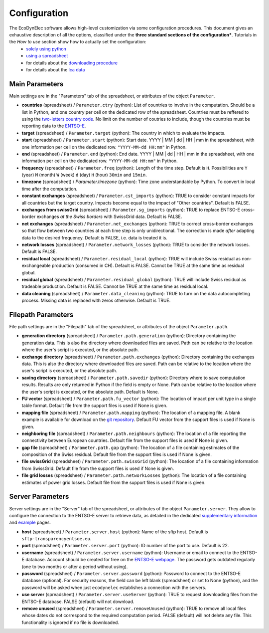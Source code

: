 Configuration
=======================

The EcoDynElec software allows high-level customization via some configuration procedures. This document gives an exhaustive description of all the options, classified under the **three standard sections of the configuration***. Tutorials in the *How to use* section show how to actually set the configuration:
    * `solely using python <https://ecodynelec.readthedocs.io/en/latest/examples/with_python.html#configuration>`__
    * `using a spreadsheet <https://ecodynelec.readthedocs.io/en/latest/examples/with_spreadsheet.html#configuration>`__
    * for details about the `downloading procedure <https://ecodynelec.readthedocs.io/en/latest/examples/downloading.html#download-via-ecodynelec>`__
    * for details about the `lca data <https://ecodynelec.readthedocs.io/en/latest/examples/lca_data.html>`__






Main Parameters
---------------
Main settings are in the "Parameters" tab of the spreadsheet, or attributes of the object ``Parameter``.

* **countries** (spreadsheet) / ``Parameter.ctry`` (python): List of countries to involve in the computation. Should be a list in Python, and one country per cell on the dedicated row of the spreadsheet. Countries must be reffered to using the `two-letters country code <https://www.nationsonline.org/oneworld/country_code_list.htm>`_. No limit on the number of coutries to include, though the countries must be reporting data to the `ENTSO-E <https://transparency.entsoe.eu>`_.
* **target** (spreadsheet) / ``Parameter.target`` (python): The country in which to evaluate the impacts.
* **start** (spreadsheet) / ``Parameter.start`` (python): Start date. YYYY | MM | dd | HH | mm in the spreadsheet, with one information per cell on the dedicated row. ``"YYYY-MM-dd HH:mm"`` in Python.
* **end** (spreadsheet) / ``Parameter.end`` (python): End date. YYYY | MM | dd | HH | mm in the spreadsheet, with one information per cell on the dedicated row. ``"YYYY-MM-dd HH:mm"`` in Python.
* **frequency** (spreadsheet) / ``Parameter.freq`` (python): Length of the time step. Default is ``H``. Possibilities are ``Y`` (year) ``M`` (month) ``W`` (week) ``d`` (day) ``H`` (hour) ``30min`` and ``15min``.
* **timezone** (spreadsheet) / `Parameter.timezone` (python): Time zone understandable by Python. To convert in local time after the computation.
* **constant exchanges** (spreadsheet) / ``Parameter.cst_imports`` (python): TRUE to consider constant impacts for all countries but the target country. Impacts become equal to the impact of "Other countries". Default is FALSE.
* **exchanges from swissGrid** (spreadsheet) / ``Parameter.sg_imports`` (python): TRUE to replace ENTSO-E cross-border exchanges *at the Swiss borders* with SwissGrid data. Default is FALSE.
* **net exchanges** (spreadsheet) / ``Parameter.net_exchanges`` (python): TRUE to correct cross-border exchanges so that flow between two countries at each time step is only unidirectional. The correction is made *after* adapting data to the desired frequency. Default is FALSE, i.e. data is treated it is.
* **network losses** (spreadsheet) / ``Parameter.network_losses`` (python): TRUE to consider the network losses. Default is FALSE.
* **residual local** (spreadsheet) / ``Parameter.residual_local`` (python): TRUE will include Swiss residual as non-exchangeable production (consumed in CH). Default is FALSE. Cannot be TRUE at the same time as residual global.
* **residual global** (spreadsheet) / ``Parameter.residual_global`` (python): TRUE will include Swiss residual as tradeable production. Default is FALSE. Cannot be TRUE at the same time as residual local.
* **data cleaning** (spreadsheet) / ``Parameter.data_cleaning`` (python): TRUE to turn on the data autocompleting process. Missing data is replaced with zeros otherwise. Default is TRUE.



Filepath Parameters
-------------------
File path settings are in the "Filepath" tab of the spreadsheet, or attributes of the object ``Parameter.path``.

* **generation directory** (spreadsheet) / ``Parameter.path.generation`` (python): Directory containing the generation data. This is also the directory where downloaded files are saved. Path can be relative to the location where the user's script is executed, or the absolute path.
* **exchange directory** (spreadsheet) / ``Parameter.path.exchanges`` (python): Directory containing the exchanges data. This is also the directory where downloaded files are saved. Path can be relative to the location where the user's script is executed, or the absolute path.
* **saving directory** (spreadsheet) / ``Parameter.path.savedir`` (python): Directory where to save computation results. Results are only returned in Python if the field is empty or None. Path can be relative to the location where the user's script is executed, or the absolute path. Default is None.
* **FU vector** (spreadsheet) / ``Parameter.path.fu_vector`` (python): The location of impact per unit type in a single table format. Default file from the support files is used if None is given.
* **mapping file** (spreadsheet) / ``Parameter.path.mapping`` (python): The location of a mapping file. A blank example is available for download on the `git repository <https://gitlab.com/fledee/ecodynelec/-/raw/main/support_files/mapping_template.xlsx?inline=false>`_. Default FU vector from the support files is used if None is given.
* **neighboring file** (spreadsheet) / ``Parameter.path.neighbours`` (python): The location of a file reporting the connectivity between European countries. Default file from the support files is used if None is given.
* **gap file** (spreadsheet) / ``Parameter.path.gap`` (python): The location of a file containing estimates of the composition of the Swiss residual. Default file from the support files is used if None is given.
* **file swissGrid** (spreadsheet) / ``Parameter.path.swissGrid`` (python): The location of a file containing information from SwissGrid. Default file from the support files is used if None is given.
* **file grid losses** (spreadsheet) / ``Parameter.path.networkLosses`` (python): The location of a file containing estimates of power grid losses. Default file from the support files is used if None is given.




Server Parameters
-------------------
Server settings are in the "Server" tab of the spreadsheet, or attributes of the object ``Parameter.server``. They allow to configure the connection to the ENTSO-E server to retrieve data, as detailed in the dedicated `supplementary information <https://ecodynelec.readthedocs.io/en/latest/supplementary/download.html>`_ and `example <https://ecodynelec.readthedocs.io/en/latest/examples/Downloading.html>`_ pages.

* **host** (spreadsheet) / ``Parameter.server.host`` (python): Name of the sftp host. Default is ``sftp-transparencyentsoe.eu``.
* **port** (spreadsheet) / ``Parameter.server.port`` (python): ID number of the port to use. Default is 22.
* **username** (spreadsheet) / ``Parameter.server.username`` (python): Username or email to connect to the ENTSO-E database. Account should be created for free on the `ENTSO-E webpage <https://transparency.entsoe.eu/>`_. The password gets outdated regularly (one to two months or after a period without using).
* **password** (spreadsheet) / ``Parameter.server.password`` (python): Password to connect to the ENTSO-E database (optional). For security reasons, the field can be left blank (spreadsheet) or set to None (python), and the password will be asked when just ``ecodynelec`` establishes a connection with the servers.
* **use server** (spreadsheet) / ``Parameter.server.useServer`` (python): TRUE to request downloading files from the ENTSO-E database. FALSE (default) will not download.
* **remove unused** (spreadsheet) / ``Parameter.server.removeUnused`` (python): TRUE to remove all local files whose dates do not correspond to the required computation period. FALSE (default) will not delete any file. This functionality is ignored if no file is downloaded.
